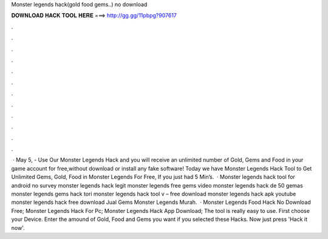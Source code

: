 Monster legends hack(gold food gems..) no download

𝐃𝐎𝐖𝐍𝐋𝐎𝐀𝐃 𝐇𝐀𝐂𝐊 𝐓𝐎𝐎𝐋 𝐇𝐄𝐑𝐄 ===> http://gg.gg/11pbpg?907617

.

.

.

.

.

.

.

.

.

.

.

.

 · May 5, - Use Our Monster Legends Hack and you will receive an unlimited number of Gold, Gems and Food in your game account for free,without download or install any fake software! Today we have Monster Legends Hack Tool to Get Unlimited Gems, Gold, Food in Monster Legends For Free, If you just had 5 Min’s.  · Monster legends hack tool for android no survey monster legends hack legit monster legends free gems video monster legends hack de 50 gemas monster legends gems hack tori monster legends hack tool v – free download monster legends hack apk youtube monster legends hack free download Jual Gems Monster Legends Murah.  · Monster Legends Food Hack No Download Free; Monster Legends Hack For Pc; Monster Legends Hack App Download; The tool is really easy to use. First choose your Device. Enter the amound of Gold, Food and Gems you want if you selected these Hacks. Now just press 'Hack it now'.